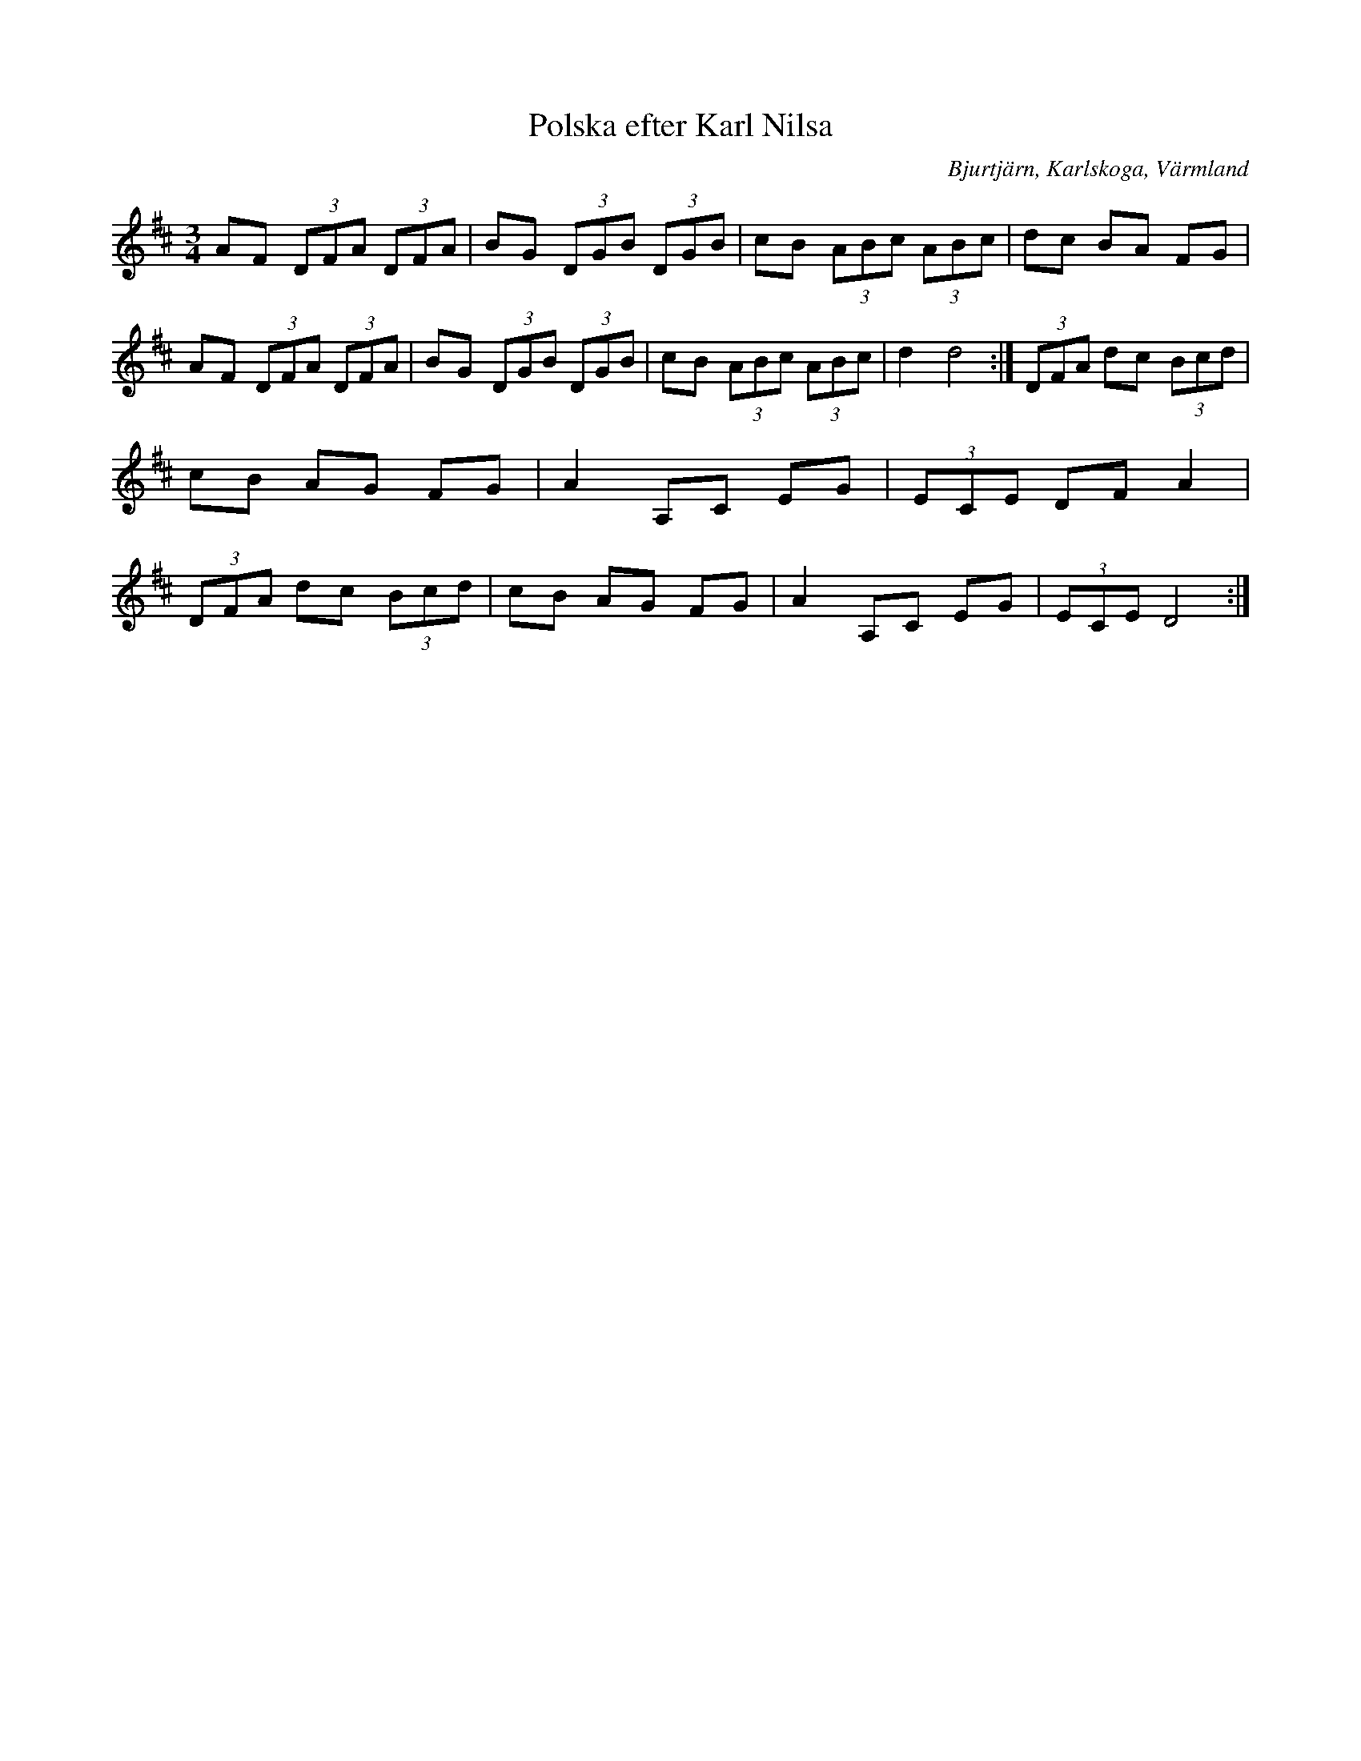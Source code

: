 %%abc-charset utf-8

X:1
T:Polska efter Karl Nilsa
R:Polska
S:Efter Karl Nilsa
O:Bjurtjärn, Karlskoga, Värmland
Z:ABC-transkribering av Per Saxholm
M:3/4
L:1/8
K:D
AF (3DFA (3DFA|BG (3DGB (3DGB|cB (3ABc (3ABc|dc BA FG|AF (3DFA (3DFA|BG (3DGB (3DGB|cB (3ABc (3ABc| d2 d4:|(3DFA dc (3Bcd|cB AG FG|A2 A,C EG|(3ECE DF A2|(3DFA dc (3Bcd|cB AG FG|A2 A,C EG|(3ECE D4:|

